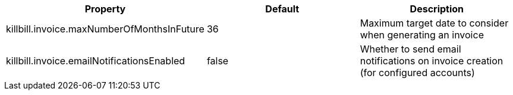 [cols=3, options="header"]
|===
|Property
|Default
|Description

|killbill.invoice.maxNumberOfMonthsInFuture
|36
|Maximum target date to consider when generating an invoice

|killbill.invoice.emailNotificationsEnabled
|false
|Whether to send email notifications on invoice creation (for configured accounts)
|===
